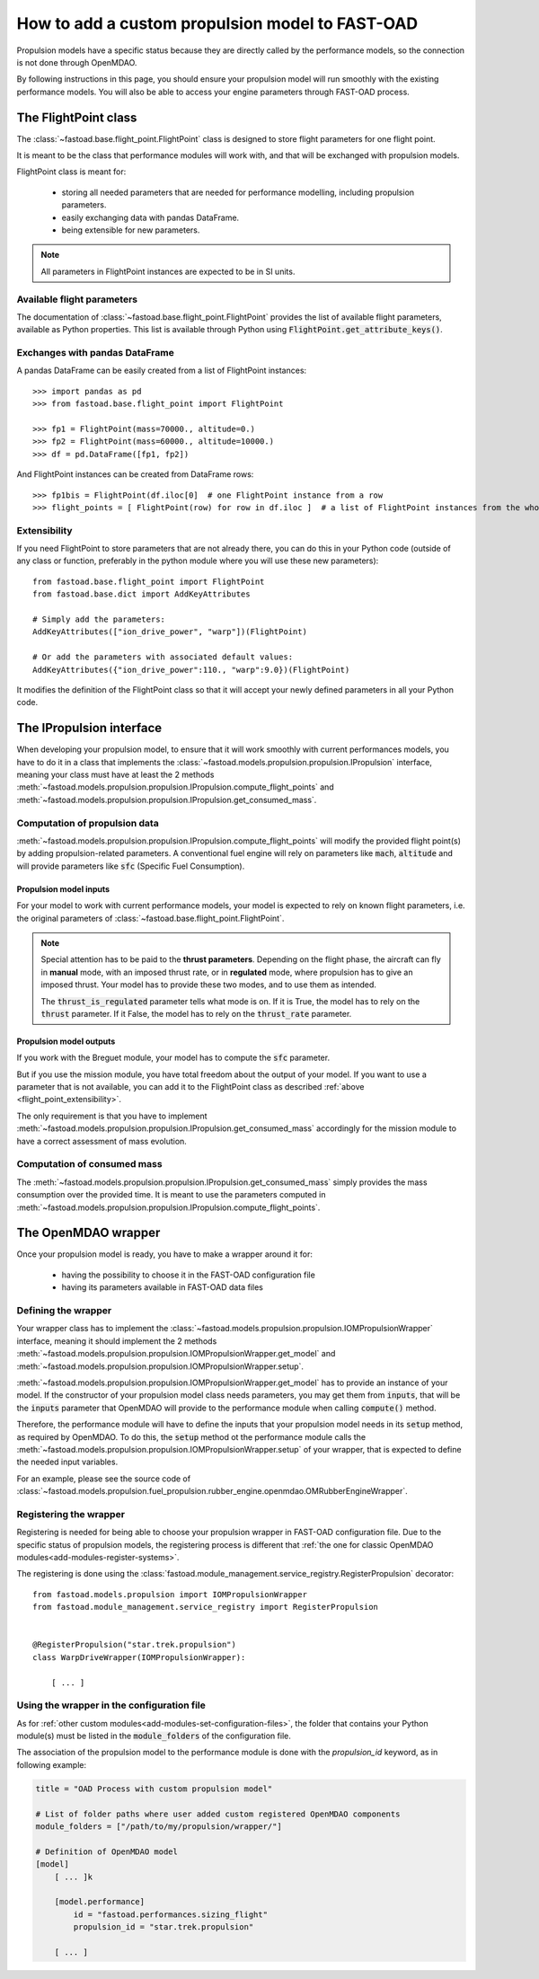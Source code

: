 .. _add-propulsion-module:

#################################################
How to add a custom propulsion model to FAST-OAD
#################################################

Propulsion models have a specific status because they are directly called by
the performance models, so the connection is not done through OpenMDAO.

By following instructions in this page, you should ensure your propulsion model
will run smoothly with the existing performance models. You will also be able
to access your engine parameters through FAST-OAD process.

*********************
The FlightPoint class
*********************

The :class:`~fastoad.base.flight_point.FlightPoint` class is designed to store
flight parameters for one flight point.

It is meant to be the class that performance modules will work with, and that
will be exchanged with propulsion models.

FlightPoint class is meant for:

    - storing all needed parameters that are needed for performance modelling,
      including propulsion parameters.
    - easily exchanging data with pandas DataFrame.
    - being extensible for new parameters.

.. note::

    All parameters in FlightPoint instances are expected to be in SI units.

Available flight parameters
===========================
The documentation of :class:`~fastoad.base.flight_point.FlightPoint` provides
the list of available flight parameters, available as Python properties.
This list is available through Python using :code:`FlightPoint.get_attribute_keys()`.

Exchanges with pandas DataFrame
===============================
A pandas DataFrame can be easily created from a list of FlightPoint instances::

    >>> import pandas as pd
    >>> from fastoad.base.flight_point import FlightPoint

    >>> fp1 = FlightPoint(mass=70000., altitude=0.)
    >>> fp2 = FlightPoint(mass=60000., altitude=10000.)
    >>> df = pd.DataFrame([fp1, fp2])

And FlightPoint instances can be created from DataFrame rows::

    >>> fp1bis = FlightPoint(df.iloc[0]  # one FlightPoint instance from a row
    >>> flight_points = [ FlightPoint(row) for row in df.iloc ]  # a list of FlightPoint instances from the whole DataFrame


.. _flight_point_extensibility:

Extensibility
=============
If you need FlightPoint to store parameters that are not already there, you
can do this in your Python code (outside of any class or function, preferably
in the python module where you will use these new parameters)::

    from fastoad.base.flight_point import FlightPoint
    from fastoad.base.dict import AddKeyAttributes

    # Simply add the parameters:
    AddKeyAttributes(["ion_drive_power", "warp"])(FlightPoint)

    # Or add the parameters with associated default values:
    AddKeyAttributes({"ion_drive_power":110., "warp":9.0})(FlightPoint)

It modifies the definition of the FlightPoint class so that it will accept
your newly defined parameters in all your Python code.

*************************
The IPropulsion interface
*************************

When developing your propulsion model, to ensure that it will work smoothly
with current performances models, you have to do it in a class that
implements the :class:`~fastoad.models.propulsion.propulsion.IPropulsion`
interface, meaning your class must have at least the 2 methods
:meth:`~fastoad.models.propulsion.propulsion.IPropulsion.compute_flight_points`
and :meth:`~fastoad.models.propulsion.propulsion.IPropulsion.get_consumed_mass`.

Computation of propulsion data
==============================
:meth:`~fastoad.models.propulsion.propulsion.IPropulsion.compute_flight_points`
will modify the provided flight point(s) by adding propulsion-related parameters.
A conventional fuel engine will rely on parameters like :code:`mach`,
:code:`altitude` and will provide parameters like :code:`sfc` (Specific Fuel
Consumption).

Propulsion model inputs
-----------------------

For your model to work with current performance models, your model is expected
to rely on known flight parameters, i.e. the original parameters of
:class:`~fastoad.base.flight_point.FlightPoint`.

.. note::

    Special attention has to be paid to the **thrust parameters**. Depending on the
    flight phase, the aircraft can fly in **manual** mode, with an imposed thrust
    rate, or in **regulated** mode, where propulsion has to give an imposed thrust.
    Your model has to provide these two modes, and to use them as intended.

    The :code:`thrust_is_regulated` parameter tells what mode is on. If it is True,
    the model has to rely on the :code:`thrust` parameter. If it False, the model has to
    rely on the :code:`thrust_rate` parameter.


Propulsion model outputs
------------------------

If you work with the Breguet module, your model has to compute the
:code:`sfc` parameter.

But if you use the mission module, you have total freedom about the output of
your model. If you want to use a parameter that is not available, you can add
it to the FlightPoint class as described
:ref:`above <flight_point_extensibility>`.

The only requirement is that you have to implement
:meth:`~fastoad.models.propulsion.propulsion.IPropulsion.get_consumed_mass`
accordingly for the mission module to have a correct assessment of mass
evolution.

Computation of consumed mass
============================
The :meth:`~fastoad.models.propulsion.propulsion.IPropulsion.get_consumed_mass`
simply provides the mass consumption over the provided time.
It is meant to use the parameters computed in
:meth:`~fastoad.models.propulsion.propulsion.IPropulsion.compute_flight_points`.


********************
The OpenMDAO wrapper
********************
Once your propulsion model is ready, you have to make a wrapper around it for:

    - having the possibility to choose it in the FAST-OAD configuration file
    - having its parameters available in FAST-OAD data files

Defining the wrapper
====================
Your wrapper class has to implement the
:class:`~fastoad.models.propulsion.propulsion.IOMPropulsionWrapper` interface,
meaning it should implement the 2 methods :meth:`~fastoad.models.propulsion.propulsion.IOMPropulsionWrapper.get_model`
and :meth:`~fastoad.models.propulsion.propulsion.IOMPropulsionWrapper.setup`.

:meth:`~fastoad.models.propulsion.propulsion.IOMPropulsionWrapper.get_model` has
to provide an instance of your model. If the constructor of your propulsion
model class needs parameters, you may get them from :code:`inputs`, that will
be the :code:`inputs` parameter that OpenMDAO will provide to the performance
module when calling :code:`compute()` method.

Therefore, the performance module will have to define the inputs that your
propulsion model needs in its :code:`setup` method, as required by OpenMDAO.
To do this, the :code:`setup` method ot the performance module calls the
:meth:`~fastoad.models.propulsion.propulsion.IOMPropulsionWrapper.setup` of
your wrapper, that is expected to define the needed input variables.

For an example, please see the source code of
:class:`~fastoad.models.propulsion.fuel_propulsion.rubber_engine.openmdao.OMRubberEngineWrapper`.


Registering the wrapper
=======================

Registering is needed for being able to choose your propulsion wrapper in
FAST-OAD configuration file. Due to the specific status of propulsion models,
the registering process is different that
:ref:`the one for classic OpenMDAO modules<add-modules-register-systems>`.

The registering is done using the
:class:`fastoad.module_management.service_registry.RegisterPropulsion`
decorator::

    from fastoad.models.propulsion import IOMPropulsionWrapper
    from fastoad.module_management.service_registry import RegisterPropulsion


    @RegisterPropulsion("star.trek.propulsion")
    class WarpDriveWrapper(IOMPropulsionWrapper):

        [ ... ]


Using the wrapper in the configuration file
===========================================

As for :ref:`other custom modules<add-modules-set-configuration-files>`, the
folder that contains your Python module(s) must be listed in the :code:`module_folders`
of the configuration file.

The association of the propulsion model to the performance module is done
with the `propulsion_id` keyword, as in following example:

.. code-block:: TOML

    title = "OAD Process with custom propulsion model"

    # List of folder paths where user added custom registered OpenMDAO components
    module_folders = ["/path/to/my/propulsion/wrapper/"]

    # Definition of OpenMDAO model
    [model]
        [ ... ]k

        [model.performance]
            id = "fastoad.performances.sizing_flight"
            propulsion_id = "star.trek.propulsion"

        [ ... ]

